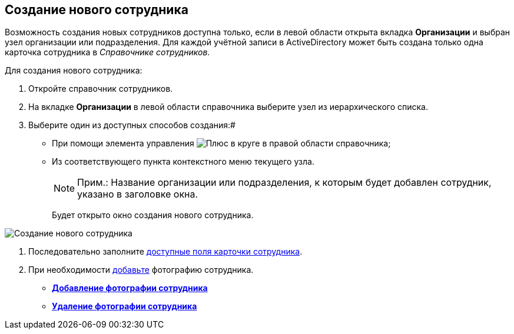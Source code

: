 
== Создание нового сотрудника

Возможность создания новых сотрудников доступна только, если в левой области открыта вкладка *Организации* и выбран узел организации или подразделения. Для каждой учётной записи в ActiveDirectory может быть создана только одна карточка сотрудника в _Справочнике сотрудников_.

Для создания нового сотрудника:

. Откройте справочник сотрудников.
. На вкладке *Организации* в левой области справочника выберите узел из иерархического списка.
. Выберите один из доступных способов создания:#
* [#CreateNewEmployee__usecontrol]#При помощи элемента управления image:buttons/createSectionNomenclature.png[Плюс в круге] в правой области справочника;#
* Из соответствующего пункта контекстного меню текущего узла.
+
[NOTE]
====
[.note__title]#Прим.:# Название организации или подразделения, к которым будет добавлен сотрудник, указано в заголовке окна.
====
+
Будет открыто окно создания нового сотрудника.

image::CreateNewEmployee.png[Создание нового сотрудника]
. Последовательно заполните [.ph]#xref:EmployeeDirFieldEmployee.adoc[доступные поля карточки сотрудника]#.
. При необходимости xref:staff_Employee_photoa_add.adoc[добавьте] фотографию сотрудника.

* *xref:staff_Employee_photoa_add.adoc[Добавление фотографии сотрудника]* +
* *xref:staff_Employee_photoa_delete.adoc[Удаление фотографии сотрудника]* +
